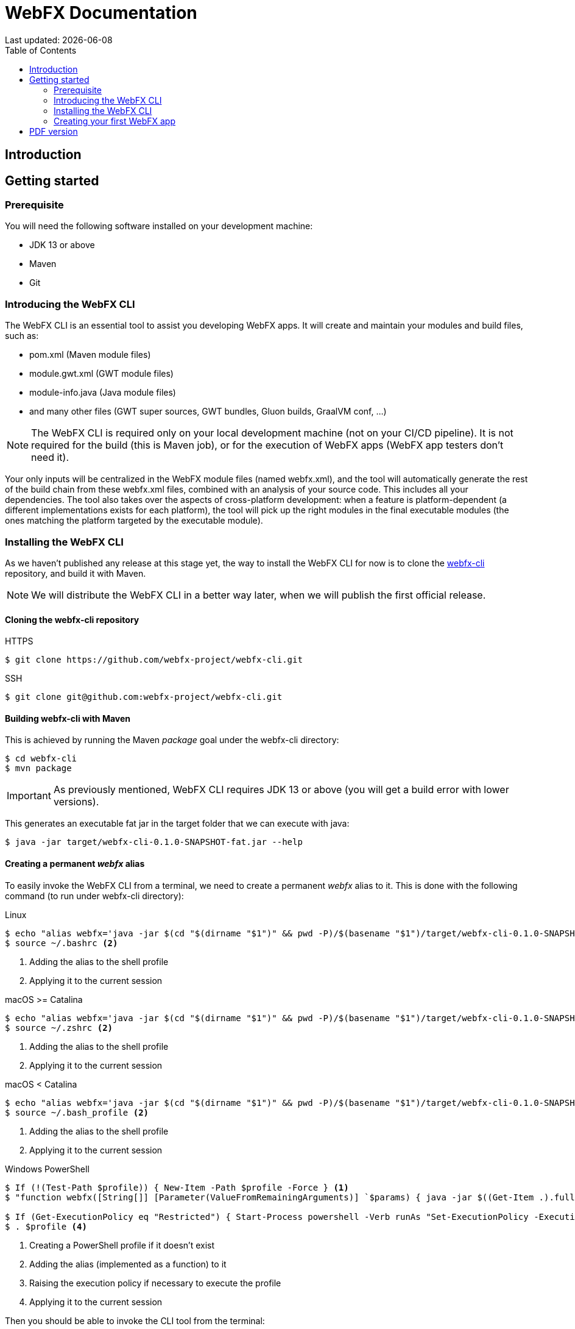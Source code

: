 = WebFX Documentation
Last updated: {docdate}
:icons: font
:toc: left
:toclevels: 2

== Introduction

== Getting started

=== Prerequisite

You will need the following software installed on your development machine:

 * JDK 13 or above
 * Maven
 * Git

=== Introducing the WebFX CLI

The WebFX CLI is an essential tool to assist you developing WebFX apps. It will create and maintain your modules and build files, such as:

* pom.xml (Maven module files)
* module.gwt.xml (GWT module files)
* module-info.java (Java module files)
* and many other files (GWT super sources, GWT bundles, Gluon builds, GraalVM conf, ...)

NOTE: The WebFX CLI is required only on your local development machine (not on your CI/CD pipeline). It is not required for the build (this is Maven job), or for the execution of WebFX apps (WebFX app testers don't need it).

Your only inputs will be centralized in the WebFX module files (named webfx.xml), and the tool will automatically generate the rest of the build chain from these webfx.xml files, combined with an analysis of your source code. This includes all your dependencies. The tool also takes over the aspects of cross-platform development: when a feature is platform-dependent (a different implementations exists for each platform), the tool will pick up the right modules in the final executable modules (the ones matching the platform targeted by the executable module).

=== Installing the WebFX CLI

As we haven't published any release at this stage yet, the way to install the WebFX CLI for now is to clone the https://github.com/webfx-project/webfx-cli[webfx-cli] repository, and build it with Maven.

NOTE: We will distribute the WebFX CLI in a better way later, when we will publish the first official release.

==== Cloning the webfx-cli repository


[source,shell,indent=0,role="primary"]
.HTTPS
----
$ git clone https://github.com/webfx-project/webfx-cli.git
----

[source,shell,indent=0,role="secondary"]
.SSH
----
$ git clone git@github.com:webfx-project/webfx-cli.git
----

==== Building webfx-cli with Maven

This is achieved by running the Maven _package_ goal under the webfx-cli directory:

 $ cd webfx-cli
 $ mvn package

IMPORTANT: As previously mentioned, WebFX CLI requires JDK 13 or above (you will get a build error with lower versions).

This generates an executable fat jar in the target folder that we can execute with java:

 $ java -jar target/webfx-cli-0.1.0-SNAPSHOT-fat.jar --help

==== Creating a permanent _webfx_ alias

To easily invoke the WebFX CLI from a terminal, we need to create a permanent _webfx_ alias to it. This is done with the following command (to run under webfx-cli directory):

[source,shell,indent=0,role="primary"]
.Linux
----
$ echo "alias webfx='java -jar $(cd "$(dirname "$1")" && pwd -P)/$(basename "$1")/target/webfx-cli-0.1.0-SNAPSHOT-fat.jar'" >> ~/.bashrc <1>
$ source ~/.bashrc <2>
----
<1> Adding the alias to the shell profile
<2> Applying it to the current session

[source,shell,indent=0,role="secondary"]
.macOS >= Catalina
----
$ echo "alias webfx='java -jar $(cd "$(dirname "$1")" && pwd -P)/$(basename "$1")/target/webfx-cli-0.1.0-SNAPSHOT-fat.jar'" >> ~/.zshrc <1>
$ source ~/.zshrc <2>
----
<1> Adding the alias to the shell profile
<2> Applying it to the current session

[source,shell,indent=0,role="secondary"]
.macOS < Catalina
----
$ echo "alias webfx='java -jar $(cd "$(dirname "$1")" && pwd -P)/$(basename "$1")/target/webfx-cli-0.1.0-SNAPSHOT-fat.jar'" >> ~/.bash_profile <1>
$ source ~/.bash_profile <2>
----
<1> Adding the alias to the shell profile
<2> Applying it to the current session

[source,shell,indent=0,role="secondary"]
.Windows PowerShell
----
$ If (!(Test-Path $profile)) { New-Item -Path $profile -Force } <1>
$ "function webfx([String[]] [Parameter(ValueFromRemainingArguments)] `$params) { java -jar $((Get-Item .).fullName)\target\webfx-cli-0.1.0-SNAPSHOT-fat.jar `$params }" >> $profile <2>

$ If (Get-ExecutionPolicy eq "Restricted") { Start-Process powershell -Verb runAs "Set-ExecutionPolicy -ExecutionPolicy RemoteSigned" } <3>
$ . $profile <4>
----
<1> Creating a PowerShell profile if it doesn't exist
<2> Adding the alias (implemented as a function) to it
<3> Raising the execution policy if necessary to execute the profile
<4> Applying it to the current session

Then you should be able to invoke the CLI tool from the terminal:

 $ webfx --help

==== Updating the WebFX CLI to the latest version

If later you want to update the WebFX CLI to the latest SNAPSHOT version, you just need to update your local repository and rebuild it with Maven. This is done through the following commands (under your webfx-cli local folder):

 $ git pull
 $ mvn package

=== Creating your first WebFX app

==== Creating and initializing your repository

Let's create our first WebFX application. We need to create the repository folder and ask the WebFX CLI to initialize it, passing it the groupId, artifactId and version of our application.

 $ mkdir mywebfxapp
 $ cd mywebfxapp
 $ webfx init org.example mywebfxapp 1.0.0-SNAPSHOT

==== Creating your application modules

 $ webfx create application --class org.example.mywebfxapp.MyWebFxApplication --helloWorld

==== Updating your modules

 webfx update

ifdef::backend-html5[]
== PDF version
You can also download this
link:WebFX.pdf[PDF version,float="right"]
of the documentation.
endif::[]
